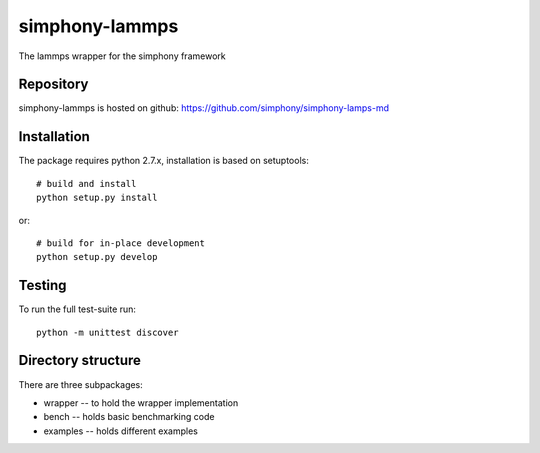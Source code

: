 simphony-lammps
===============

The lammps wrapper for the simphony framework

.. image:: https://travis-ci.org/simphony/simphony-lammps-md.svg?branch=master
    :target: https://travis-ci.org/simphony/simphony-lammps-md

Repository
----------

simphony-lammps is hosted on github: https://github.com/simphony/simphony-lamps-md

Installation
------------

The package requires python 2.7.x, installation is based on setuptools::

    # build and install
    python setup.py install

or::

    # build for in-place development
    python setup.py develop

Testing
-------

To run the full test-suite run::

    python -m unittest discover


Directory structure
-------------------

There are three subpackages:

- wrapper -- to hold the wrapper implementation
- bench -- holds basic benchmarking code
- examples -- holds different examples
